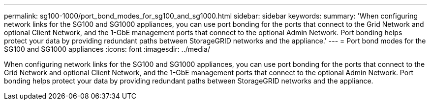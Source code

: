 ---
permalink: sg100-1000/port_bond_modes_for_sg100_and_sg1000.html
sidebar: sidebar
keywords: 
summary: 'When configuring network links for the SG100 and SG1000 appliances, you can use port bonding for the ports that connect to the Grid Network and optional Client Network, and the 1-GbE management ports that connect to the optional Admin Network. Port bonding helps protect your data by providing redundant paths between StorageGRID networks and the appliance.'
---
= Port bond modes for the SG100 and SG1000 appliances
:icons: font
:imagesdir: ../media/

[.lead]
When configuring network links for the SG100 and SG1000 appliances, you can use port bonding for the ports that connect to the Grid Network and optional Client Network, and the 1-GbE management ports that connect to the optional Admin Network. Port bonding helps protect your data by providing redundant paths between StorageGRID networks and the appliance.
